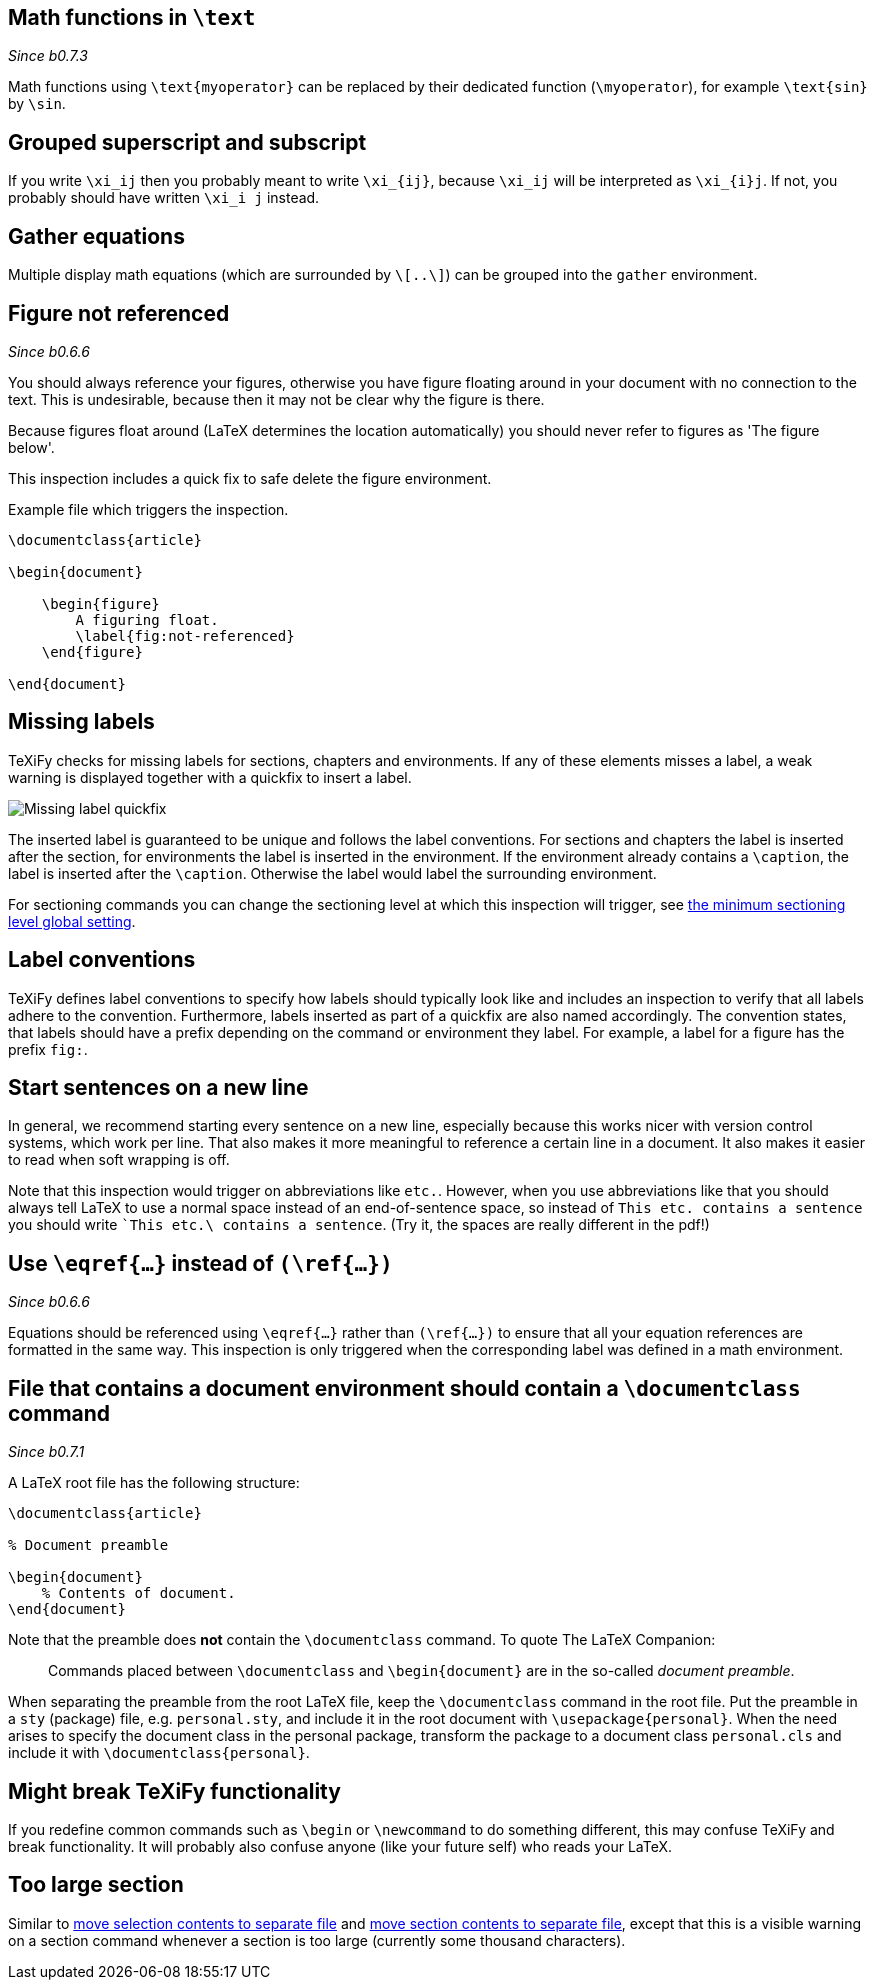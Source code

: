 :pygmentize:

[#math-functions-in-text]
== Math functions in `\text`
_Since b0.7.3_

Math functions using `\text{myoperator}` can be replaced by their dedicated function (`\myoperator`), for example `\text{sin}` by `\sin`.


[#grouped-superscript-and-subscript]
== Grouped superscript and subscript

If you write `\xi_ij` then you probably meant to write `\xi_{ij}`, because `\xi_ij` will be interpreted as `\xi_{i}j`.
If not, you probably should have written `\xi_i j` instead.

== Gather equations
Multiple display math equations (which are surrounded by `\[..\]`) can be grouped into the `gather` environment.

== Figure not referenced

_Since b0.6.6_

You should always reference your figures, otherwise you have figure floating around in your document with no connection to the text.
This is undesirable, because then it may not be clear why the figure is there.

Because figures float around (LaTeX determines the location automatically) you should never refer to figures as 'The figure below'.

This inspection includes a quick fix to safe delete the figure environment.

.Example file which triggers the inspection.
[source,latex]
----
\documentclass{article}

\begin{document}

    \begin{figure}
        A figuring float.
        \label{fig:not-referenced}
    \end{figure}

\end{document}
----

== Missing labels
TeXiFy checks for missing labels for sections, chapters and environments. If any of these elements misses a label, a weak warning is displayed together with a quickfix to insert a label.

image::https://user-images.githubusercontent.com/7955528/73370333-5a045000-42b4-11ea-8148-971fb0a5858b.png[Missing label quickfix]

The inserted label is guaranteed to be unique and follows the label conventions. For sections and chapters the label is inserted after the section, for environments the label is inserted in the environment. If the environment already contains a `\caption`, the label is inserted after the `\caption`. Otherwise the label would label the surrounding environment.

For sectioning commands you can change the sectioning level at which this inspection will trigger, see link:Global-settings#missing-label-minimum-level[the minimum sectioning level global setting].

== Label conventions

TeXiFy defines label conventions to specify how labels should typically look like and includes an inspection to verify that all labels adhere to the convention. Furthermore, labels inserted as part of a quickfix are also named accordingly. The convention states, that labels should have a prefix depending on the command or environment they label. For example, a label for a figure has the prefix `fig:`.

== Start sentences on a new line

In general, we recommend starting every sentence on a new line, especially because this works nicer with version control systems, which work per line.
That also makes it more meaningful to reference a certain line in a document.
It also makes it easier to read when soft wrapping is off.

Note that this inspection would trigger on abbreviations like `etc.`.
However, when you use abbreviations like that you should always tell LaTeX to use a normal space instead of an end-of-sentence space, so instead of `This etc. contains a sentence` you should write ``This etc.\ contains a sentence`.
(Try it, the spaces are really different in the pdf!)

== [[ins:eqref]] Use `\eqref{...}` instead of `(\ref{...})`
_Since b0.6.6_

Equations should be referenced using `\eqref{...}` rather than `(\ref{...})` to ensure that all your equation references
are formatted in the same way. This inspection is only triggered when the corresponding label was defined in a math environment.

== [[ins:documentclass]] File that contains a document environment should contain a `\documentclass` command
_Since b0.7.1_

A LaTeX root file has the following structure:

[source,latex]
----
\documentclass{article}

% Document preamble

\begin{document}
    % Contents of document.
\end{document}
----

Note that the preamble does **not** contain the `\documentclass` command.
To quote The LaTeX Companion:

> Commands placed between `\documentclass` and `\begin{document}` are in the so-called _document preamble_.

When separating the preamble from the root LaTeX file, keep the `\documentclass` command in the root file.
Put the preamble in a `sty` (package) file, e.g. `personal.sty`, and include it in the root document with `\usepackage{personal}`.
When the need arises to specify the document class in the personal package, transform the package to a document class `personal.cls` and include it with `\documentclass{personal}`.

== Might break TeXiFy functionality

If you redefine common commands such as `\begin` or `\newcommand` to do something different, this may confuse TeXiFy and break functionality.
It will probably also confuse anyone (like your future self) who reads your LaTeX.

== [[too-large-section]]Too large section

Similar to link:Intentions#selection-to-file[move selection contents to separate file] and link:Intentions#move-section-to-file[move section contents to separate file], except that this is a visible warning on a section command whenever a section is too large (currently some thousand characters).
